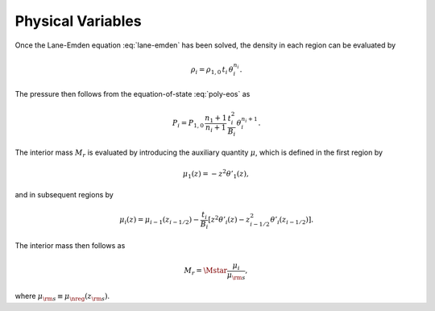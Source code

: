 .. _comp-ptrope-vars:

Physical Variables
==================

Once the Lane-Emden equation :eq:`lane-emden` has been solved, the density in each
region can be evaluated by

.. math::

   \rho_{i} = \rho_{1,0} \, t_{i} \, \theta_{i}^{n_{i}}.

The pressure then follows from the equation-of-state
:eq:`poly-eos` as

.. math::

   P_{i} = P_{1,0} \, \frac{n_{1}+1}{n_{i}+1} \, \frac{t_{i}^{2}}{B_{i}} \, \theta_{i}^{n_{i}+1}.

The interior mass :math:`M_{r}` is evaluated by introducing the auxiliary
quantity :math:`\mu`, which is defined in the first region by

.. math::

   \mu_{1}(z) = - z^{2} \theta'_{1} (z),

and in subsequent regions by

.. math::

   \mu_{i}(z) = \mu_{i-1}(z_{i-1/2}) - \frac{t_{i}}{B_{i}} \left[ z^{2} \theta'_{i} (z) - z_{i-1/2}^{2} \theta'_{i} (z_{i-1/2}) \right].

The interior mass then follows as

.. math::

   M_{r} = \Mstar \frac{\mu_{i}}{\mu_{\rm s}},

where :math:`\mu_{\rm s} \equiv \mu_{\nreg}(z_{\rm s})`.

